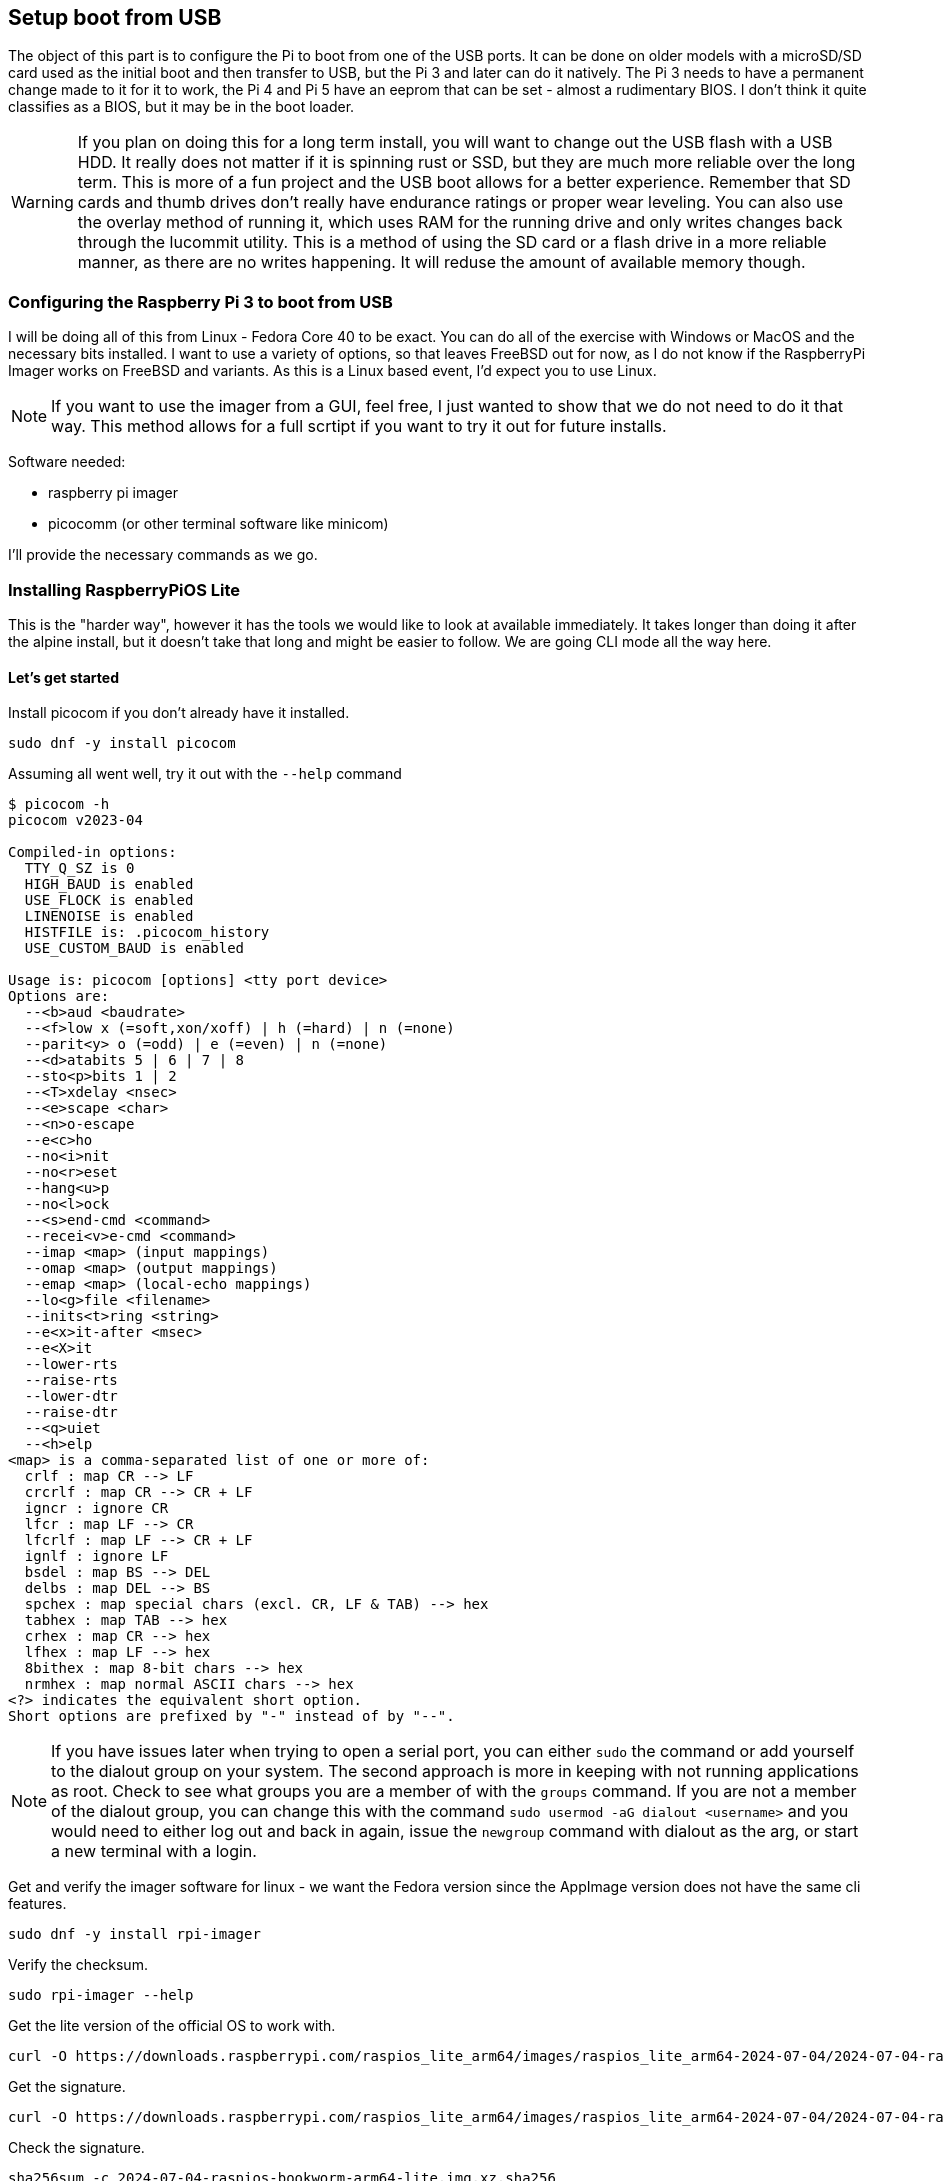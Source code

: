 == Setup boot from USB

The object of this part is to configure the Pi to boot from one of the USB
ports. It can be done on older models with a microSD/SD card used as the
initial boot and then transfer to USB, but the Pi 3 and later can do it
natively. The Pi 3 needs to have a permanent change made to it for it to work,
the Pi 4 and Pi 5 have an eeprom that can be set - almost a rudimentary BIOS.
I don't think it quite classifies as a BIOS, but it may be in the boot loader.

WARNING: If you plan on doing this for a long term install, you will want to
change out the USB flash with a USB HDD. It really does not matter if it is
spinning rust or SSD, but they are much more reliable over the long term. This
is more of a fun project and the USB boot allows for a better experience.
Remember that SD cards and thumb drives don't really have endurance ratings or
proper wear leveling. You can also use the overlay method of running it, which
uses RAM for the running drive and only writes changes back through the
lucommit utility. This is a method of using the SD card or a flash drive in a
more reliable manner, as there are no writes happening. It will reduse the
amount of available memory though.

=== Configuring the Raspberry Pi 3 to boot from USB

I will be doing all of this from Linux - Fedora Core 40 to be exact. You can do
all of the exercise with Windows or MacOS and the necessary bits installed. I
want to use a variety of options, so that leaves FreeBSD out for now, as I do
not know if the RaspberryPi Imager works on FreeBSD and variants. As this is a
Linux based event, I'd expect you to use Linux.

NOTE: If you want to use the imager from a GUI, feel free, I just wanted to
show that we do not need to do it that way. This method allows for a full
scrtipt if you want to try it out for future installs.

Software needed:

- raspberry pi imager
- picocomm (or other terminal software like minicom)

I'll provide the necessary commands as we go.

=== Installing RaspberryPiOS Lite

This is the "harder way", however it has the tools we would like to look at
available immediately. It takes longer than doing it after the alpine install,
but it doesn't take that long and might be easier to follow. We are going CLI
mode all the way here.

==== Let's get started

Install picocom if you don't already have it installed.

```
sudo dnf -y install picocom
```

Assuming all went well, try it out with the `--help` command

```
$ picocom -h
picocom v2023-04

Compiled-in options:
  TTY_Q_SZ is 0
  HIGH_BAUD is enabled
  USE_FLOCK is enabled
  LINENOISE is enabled
  HISTFILE is: .picocom_history
  USE_CUSTOM_BAUD is enabled

Usage is: picocom [options] <tty port device>
Options are:
  --<b>aud <baudrate>
  --<f>low x (=soft,xon/xoff) | h (=hard) | n (=none)
  --parit<y> o (=odd) | e (=even) | n (=none)
  --<d>atabits 5 | 6 | 7 | 8
  --sto<p>bits 1 | 2
  --<T>xdelay <nsec>
  --<e>scape <char>
  --<n>o-escape
  --e<c>ho
  --no<i>nit
  --no<r>eset
  --hang<u>p
  --no<l>ock
  --<s>end-cmd <command>
  --recei<v>e-cmd <command>
  --imap <map> (input mappings)
  --omap <map> (output mappings)
  --emap <map> (local-echo mappings)
  --lo<g>file <filename>
  --inits<t>ring <string>
  --e<x>it-after <msec>
  --e<X>it
  --lower-rts
  --raise-rts
  --lower-dtr
  --raise-dtr
  --<q>uiet
  --<h>elp
<map> is a comma-separated list of one or more of:
  crlf : map CR --> LF
  crcrlf : map CR --> CR + LF
  igncr : ignore CR
  lfcr : map LF --> CR
  lfcrlf : map LF --> CR + LF
  ignlf : ignore LF
  bsdel : map BS --> DEL
  delbs : map DEL --> BS
  spchex : map special chars (excl. CR, LF & TAB) --> hex
  tabhex : map TAB --> hex
  crhex : map CR --> hex
  lfhex : map LF --> hex
  8bithex : map 8-bit chars --> hex
  nrmhex : map normal ASCII chars --> hex
<?> indicates the equivalent short option.
Short options are prefixed by "-" instead of by "--".
```

NOTE: If you have issues later when trying to open a serial port, you can
either `sudo` the command or add yourself to the dialout group on your system.
The second approach is more in keeping with not running applications as root.
Check to see what groups you are a member of with the `groups` command. If you
are not a member of the dialout group, you can change this with the command
`sudo usermod -aG dialout <username>` and you would need to either log out and
back in again, issue the `newgroup` command with dialout as the arg, or start a
new terminal with a login.

Get and verify the imager software for linux - we want the Fedora version
since the AppImage version does not have the same cli features.

```
sudo dnf -y install rpi-imager
```

Verify the checksum.

```
sudo rpi-imager --help
```

Get the lite version of the official OS to work with.

```
curl -O https://downloads.raspberrypi.com/raspios_lite_arm64/images/raspios_lite_arm64-2024-07-04/2024-07-04-raspios-bookworm-arm64-lite.img.xz
```

Get the signature.

```
curl -O https://downloads.raspberrypi.com/raspios_lite_arm64/images/raspios_lite_arm64-2024-07-04/2024-07-04-raspios-bookworm-arm64-lite.img.xz.sha256
```

Check the signature.

```
sha256sum -c 2024-07-04-raspios-bookworm-arm64-lite.img.xz.sha256
```

Make sure your microSD card is in your writer and make sure you know what the device is called.
If the card is formatted, it probably auto-mounted on /run/media

```
lsblk
```

You will need to unmount that disk. The following commands assume it is /dev/sdb1

```
sudo umount /dev/sdb1
```

If there are additional partitions, they all need to be unmounted, so repeat
the above command for each partition that is mounted.

At this point, you should have /dev/sdb showing and any partitions also
showing, but nothing mounted. Time to burn the image to the microSD card.

```
sudo rpi-imager --cli 2024-07-04-raspios-bookworm-arm64-lite.img.xz /dev/sdb
```

This may take a while, depending on the speed of your writer.

Once the command finished, it will unmount and eject the microSD card. You will
need to remove it and re-insert it prior to continuing. You should wait a few
seconds prior to re-inserting it, as the automounter may be confused by the
rapid state change. You could also explicitly eject the devive as well, with an
`sudo eject /dev/sdb`

After reinserting the microSD card, you should see two automounted disks. You
want to use the `/run/media/<userid>/bootfs` partition for the next step. The
`<userid>` mentioned is your login id on your device. The latest versions do
not have the `pi` user available and on first boot it will do
auto-initialization processes and unless we take this step, we may not be able
to log in. It might do the right thing on the serial console, but I happened to
have a HDMI cable plugged in and it decided I was commissioning it from the
monitor and keyboard.

The following commands will set up everything to get us going.

```
cd /run/media/<userid>/bootfs
echo "dtoverlay=pi3-miniuart-bt" | sudo tee -a config.txt 
echo "enable_uart=1" | sudo tee -a config.txt
PASS=$(echo 'raspberry' | openssl passwd -6 -stdin)
echo "pi:$PASS" | sudo tee userconf.txt
echo "Compare the following..."
echo $PASS; cat userconf.txt | awk -F: '{ print $2}'
```
NOTE: If you want to use the network later, but before you redo the system, you
should issue the command `sudo touch ssh.txt`. You also need to have the
network cable plugged in prior to reboot or it will not get an IP address.

```
sudo umount /dev/sdb2 /dev/sdb1
sudo eject /dev/sdb
```

NOTE: You could verify that you unmounted the disks with the `lsblk` command before
removing the microSD card

You can now remove the microSD card form your writer.

=== First Boot - RaspberryPiOS

Insert the microSD card into the Pi and connect the serial device
as described in the serial_connection.adoc file. Do not connect the power
adapter yet.

Launch your serial terminal software. I'm using picocom (very lightweight) and
works quite well. It is not as full featured as minicom, but it works very well
for this kind of activity.

The connection parameters are 115200,8,n,1 - most of that being the default.

If you understand that off the cuff, you must have serial port experiance. 

Find out what tty device you have. It is probably `ttyUSB0`, but it may be
`dev/ttyACM0` so check in advance by listing the tty devices.

```
ls /dev/tty*
```

Use that to determine the serial device you will use. It should stand out as
looking different from the rest.

So start your serial communication software and we can get started.

```
picocom --baud 115200 /dev/ttyUSB0
```

Once you see the terminal is ready...

```
Type [C-a] [C-h] to see available commands
Terminal ready
```

It is time. Power on your Pi. It may take a moment to see anything happening on
the screen since the Pi will boot, expand the flash, do a run-once type setup
and then reboot..

After a short time, you will see a message stating that it has rebooted. Then
the normal boot messages. Eventually you will be greeted with:

```
Debian GNU/Linux 12 raspberrypi ttyAMA0

raspberrypi login: 
```

Log in with the `pi` user and the `raspberry` password you set earlier.

iIf you do a `lsblk` command, you will see something like this:

```
pi@raspberrypi:~$ lsblk
NAME        MAJ:MIN RM  SIZE RO TYPE MOUNTPOINTS
mmcblk0     179:0    0  7.4G  0 disk 
├─mmcblk0p1 179:1    0  512M  0 part /boot/firmware
└─mmcblk0p2 179:2    0  6.9G  0 part /
```

Now we can check to see if the Pi has the boot from USB set. This command could
be installed later, but this is a little more like the experience most people
would go through. If you have a 3B+, it can do this natively. If it is a 3B, we
need to flip a bit to make it happen.

WARNING: To enable the USB boot bit, the Raspberry Pi 3 needs to be booted from
an SD card with a config option to enable USB boot mode. Once this bit has been
set, the SD card is no longer required. Note that any change you make to the
OTP is permanent and cannot be undone.

The Pi has a utility command that allows us to see all kinds of things in the system called `vcgencmd` and it has a lot of options. We are interested in the data from the `otp_dump` section - specifically the line that starts with 17:, as the content of that will tell us if we are set for USB boot.

So type:

```
vcgencmd otp_dump | grep 17:
```

and check the output. If it is not USB enabled, it should look like this:

```
pi@raspberrypi:~$ vcgencmd otp_dump | grep 17:
17:1020000a
```

We want to correct that. The best part is that this is pretty easy to accomplish, just issue the following command:

WARNING: REPEAT This is a one time change and is not reversible.

```
echo "program_usb_boot_mode=1" | sudo tee -a /boot/firmware/config.txt
```

Now you just reboot...

```
sudo shutdown -r now
```

After you see the boot messages and you get the login prompt, log in and issue the following command:

```
vcgencmd otp_dump | grep 17:
```

This time it should look like this:

```
pi@raspberrypi:~$ vcgencmd otp_dump | grep 17:
17:3020000a
```

Congratulations, the Pi is now configured to boot from USB. Shut it down!
